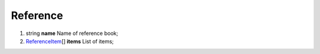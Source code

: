 ====
Reference
====

#.  string **name** Name of reference book;

#.  `ReferenceItem <ReferenceItem.rst>`_\[] **items** List of items;

